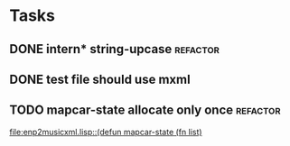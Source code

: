 * Tasks
** DONE intern* string-upcase					   :refactor:
   CLOSED: [2010-09-28 Di 14:12]
** DONE test file should use mxml
   CLOSED: [2010-09-28 Di 18:11]
** TODO mapcar-state allocate only once				   :refactor:
   [[file:enp2musicxml.lisp::(defun%20mapcar-state%20(fn%20list)][file:enp2musicxml.lisp::(defun mapcar-state (fn list)]]
